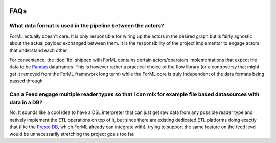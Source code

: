  .. Licensed to the Apache Software Foundation (ASF) under one
    or more contributor license agreements.  See the NOTICE file
    distributed with this work for additional information
    regarding copyright ownership.  The ASF licenses this file
    to you under the Apache License, Version 2.0 (the
    "License"); you may not use this file except in compliance
    with the License.  You may obtain a copy of the License at
 ..   http://www.apache.org/licenses/LICENSE-2.0
 .. Unless required by applicable law or agreed to in writing,
    software distributed under the License is distributed on an
    "AS IS" BASIS, WITHOUT WARRANTIES OR CONDITIONS OF ANY
    KIND, either express or implied.  See the License for the
    specific language governing permissions and limitations
    under the License.

FAQs
====

What data format is used in the pipeline between the actors?
^^^^^^^^^^^^^^^^^^^^^^^^^^^^^^^^^^^^^^^^^^^^^^^^^^^^^^^^^^^^

ForML actually doesn't care. It is only responsible for wiring up the actors in the desired graph but is fairly
agnostic about the actual payload exchanged between them. It is the responsibility of the project implementor to engage
actors that understand each other.

For convenience, the :doc:`lib` shipped with ForML contains certain actors/operators implementations that expect
the data to be `Pandas <https://pandas.pydata.org/>`_ dataframes. This is however rather a practical choice of the flow
library (or a controversy that might get it removed from the ForML framework long term) while the ForML core is truly
independent of the data formats being passed through.


Can a Feed engage multiple reader types so that I can mix for example file based datasources with data in a DB?
^^^^^^^^^^^^^^^^^^^^^^^^^^^^^^^^^^^^^^^^^^^^^^^^^^^^^^^^^^^^^^^^^^^^^^^^^^^^^^^^^^^^^^^^^^^^^^^^^^^^^^^^^^^^^^^

No. It sounds like a cool idea to have a DSL interpreter that can just get raw data from any possible reader type and
natively implement the ETL operations on top of it, but since there are existing dedicated ETL platforms doing exactly
that (like the `Presto DB <https://prestodb.io/>`_, which ForML already can integrate with), trying to support the same
feature on the feed level would be unnecessarily stretching the project goals too far.
